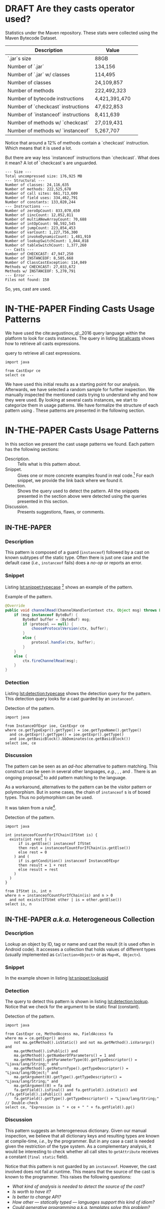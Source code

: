 
# face/faith? based casting
# Faith vs. evidence: How to know a cast won't fail?

* TODO TODOs                                                       :noexport:
:LOGBOOK:
- State "DONE"       from              [2018-03-02 Fri 15:20]
:END:
** TODO Would TAPL's Benjamin Pierce agree with this introduction?
*** Would he agree with every statement you make here?
*** Would he agree that you use the terminology 100% accurately?
*** If not, improve the writing
** TODO Sounds like a great argument/motivation for your work
*** But: will you really provide answers/help/support in this language design dilemma?
*** If yes, what exactly will you provide that helps here?
** TODO RQs come out from nowhere
*** Add bridge paragraph before
*** Motivate RQs from the points presented right before
** TODO The logical flow of the introduction needs work
There is not a good segue from the opening paragraph on static vs. dynamic languages to the second paragraph on casts.
The second paragraph tries to relate casting and subtyping,
but this has little to do with the static/dynamic discussion, and indeed the though it dropped in the third paragraph.
** DONE There is no "Java Specification"
CLOSED: [2018-03-02 Fri 15:24]
:LOGBOOK:
- State "DONE"       from "DRAFT"      [2018-03-02 Fri 15:24]
- State "DRAFT"      from "TODO"       [2018-03-02 Fri 15:24] \\
  There is indeed a "Java Specification" as pointed out in the link.
:END:
*** Be precise with your words (not just here)
** DONE Enumerate these kinds here
CLOSED: [2018-03-09 Fri 14:25]
:LOGBOOK:
- State "DONE"       from "DRAFT"      [2018-03-09 Fri 14:25]
- State "DRAFT"      from "TODO"       [2018-03-09 Fri 14:25] \\
  Enumerating conversions from the spec
:END:
*** So it becomes explicit what you ignore
** TODO Upcast comes out of nowhere, bad writing
*** Start by partitioning the cases:
*** There are downcast and upcast
*** They mean ~...~
*** Upcast are unnecessary, so we ignore them?
*** Downcast are interesting, so we study them here
** DONE The introduction to casts in Section 2 should talk about the different types of casts in Java
CLOSED: [2018-03-09 Fri 15:14]
:LOGBOOK:
- State "DONE"       from "DRAFT"      [2018-03-09 Fri 15:14]
- State "DRAFT"      from "TODO"       [2018-03-09 Fri 15:14] \\
  Added description in section Casts
:END:
Conversions between primitives (which we don't consider in this paper), downcasts, and upcasts (which are implicit).
Maybe this should be merged into Section 1.
** DONE Needs short but complete info about how you found these
CLOSED: [2018-03-02 Fri 18:37]
:LOGBOOK:
- State "DONE"       from "DRAFT"      [2018-03-02 Fri 18:37]
- State "DRAFT"      from "TODO"       [2018-03-02 Fri 18:37] \\
  Added section finding cast patterns
:END:
** TODO Add 'variations of this pattern'
*** or 'parameters of this pattern'
*** or 'subtypes of this pattern'
** DONE Cite that rule
CLOSED: [2018-03-02 Fri 16:14]
:LOGBOOK:
- State "DONE"       from "DRAFT"      [2018-03-02 Fri 16:14]
- State "DRAFT"      from "TODO"       [2018-03-02 Fri 16:13] \\
  Rule cited https://lgtm.com/rules/910065/
:END:
** TODO Explain this QL code in the text
*** I don't fully understand it
** TODO Add "usage context"
** TODO What is "the source of the cast"?
*** A type?
*** An object?
*** A program point?
*** ~...~?
** TODO Good start, but explain the query more fully
** TODO Why does it matter that the lookup method is non-static?
*** Why does it matter that the lookup key is a String?
*** Why does it matter that the return type is Object?
*** Why do you check both: The formal and actual argument types?
*** What if the argument wasn't a field access, but a literal?
*** Why double check here, too?
** DONE Why is this done?
CLOSED: [2018-03-03 Sat 20:59]
:LOGBOOK:
- State "DONE"       from "DRAFT"      [2018-03-03 Sat 20:59]
- State "DRAFT"      from "TODO"       [2018-03-03 Sat 20:58] \\
  Added explanation and definitions of examples.
:END:
*** Because ~onSuccess(..., ..., ...)~ is overloaded??
*** /i.e./, there are two ~onSuccess~ methods that differ in their argument type?
** DONE Nice, but please, double check that there is /NO/ proposal for introducing something like that
CLOSED: [2018-03-25 Sun 21:19]
:LOGBOOK:
- State "DONE"       from "TODO"       [2018-03-25 Sun 21:19]
:END:
*** And that Java 9 doesn't already have it
** DONE Isn't this query WAAAY too general??
CLOSED: [2018-03-06 Tue 17:35]
:LOGBOOK:
- State "DONE"       from "DRAFT"      [2018-03-06 Tue 17:35]
- State "DRAFT"      from "TODO"       [2018-03-06 Tue 17:35] \\
  Made the query more specific
:END:
*** It fits ANY cast inside an ~equals~ method.
*** This is NOT what the above text promises
*** No connection to an ~instanceof~
*** No comparison to target type
*** IMO, it should be more selective ~...~
** DONE Also WAY too general, fix
CLOSED: [2018-03-07 Wed 14:56]
:LOGBOOK:
- State "DONE"       from "TODO"       [2018-03-07 Wed 14:56]
:END:
** TODO I would begin Section 2 or 3 with some sort of taxonomy of patterns
Guarded vs. unguarded vs. semi-guarded,
the relationship between different patterns (equals is a specialization of typecase for instance).

** TODO The typecase pattern snippet should really have more than one case
** TODO If equals specializes typecase, can it be replaced by a visitor? How would that work?
** TODO Regarding equals
There was some work by Vaziri and Dolby around 2007 on Relation types which addressed the equals problem.
There's also a design pattern used in Scala for writing equals correctly.
There should also be some papers on the issues surrounding ~equals~ and ~hashCode~.

** DONE The names of the patterns should maybe be typeset differently
CLOSED: [2018-03-07 Wed 14:57]
:LOGBOOK:
- State "DONE"       from "DRAFT"      [2018-03-07 Wed 14:57]
- State "DRAFT"      from "TODO"       [2018-03-07 Wed 14:57] \\
  Added a LaTeX macro to do the typesetting.
:END:
*** In bold or italics
** DONE The sources of the snippets should be cited
CLOSED: [2018-03-07 Wed 14:58]
:LOGBOOK:
- State "DONE"       from "TODO"       [2018-03-07 Wed 14:58]
:END:
** TODO Look at all ways to implement ~equals~ method
*** w/ ~instanceof~
*** w/ ~getClass~
*** Describe relationships between patterns/subpatterns
** TODO Main argument of the paper
*** Static/dynamic as side argument for controlled experiments
*** Limits/deficiencies of static typing
*** Shedding light to static type systems, escape hatch
** TODO Downcast vs. Upcast
*** Relate both
*** Find the upcast and then the upcast
*** Evidence that the cast won't fail
** TODO Guarded cast but tests always returns ~false~
** TODO Lookup by ID pattern/Graphic design for Widgets (Android code)
*** XML (DSLs) generated by IDE, enforce an upcast, downcast mandatory
*** Comparison with ~C#~ to write desktop apps
*** Also check JDBC
*** Also javaparser library /e.g./ as ~asArrayAccessExpr~
*** https://github.com/javaparser/javaparser/blob/master/javaparser-core/src/main/java/com/github/javaparser/ast/expr/ArrayAccessExpr.java
** TODO Upcast to Downcast Connection
*** https://docs.google.com/document/d/1N0i4YnHYZESaiz11er7KFwVXMWfdMglZkl2KvmL8LHA/edit?ts=5a9d45b1
** DONE C# has Pattern Matching
CLOSED: [2018-03-21 Wed 17:03]
:LOGBOOK:
- State "DONE"       from "TODO"       [2018-03-21 Wed 17:03]
:END:
** TODO Maybe tight up the Casts section
** TODO Lookup if the cast expression changed since the corresponding ~instanceof~ guard
*** Guess it shouldn't happen
*** Potentially fail
*** Local variables are ok
*** Final path accesses are ok unless is there unsafe or in a constructor
*** In QL there is a DataFlow API
** TODO What is the corpus?
** TODO What is a pattern?
** DONE Java Proposals
CLOSED: [2018-03-21 Wed 15:47]
:LOGBOOK:
- State "DONE"       from "DRAFT"      [2018-03-21 Wed 15:47]
- State "DRAFT"      from "TODO"       [2018-03-15 Thu 10:16] \\
  Added Java proposals
:END:
*** Pattern Matching [fn::http://openjdk.java.net/jeps/305]
*** Data Classes for Java [fn::http://cr.openjdk.java.net/~briangoetz/amber/datum.html]
*** Augment Use-Site Variance with Declaration-Site Defaults [fn::http://openjdk.java.net/jeps/300]
** TODO Typecase should have more than one case
** DONE Approximate seal-ness
CLOSED: [2018-03-20 Tue 16:37]
:LOGBOOK:
- State "DONE"       from "TODO"       [2018-03-20 Tue 16:37]
:END:
** TODO Find good motivation
*** How much does cast are an actual problem?
*** Show that casts are an actual problem for developers
** DONE Simple introduction to QL in group meeting
CLOSED: [2018-03-26 Mon 16:40]
:LOGBOOK:
- State "DONE"       from "TODO"       [2018-03-26 Mon 16:40]
:END:
** DONE Pitch for Semmle people
CLOSED: [2018-03-26 Mon 18:34]
:LOGBOOK:
- State "DONE"       from "DRAFT"      [2018-03-26 Mon 18:34]
- State "DRAFT"      from "TODO"       [2018-03-26 Mon 18:34] \\
  Preparing draft mail
:END:
*** Nate talk to Max in ECOOP PC meeting
*** Mail draft the project to send to Max

In programming languages with subtyping, casts provide the means to bypass the type system.
Avoiding the type system, casts can pose potential threats, because it is like the developer saying to the compiler: "Trust me here, I know what I'm doing".
Therefore, it is important to understand how and why developers use casts and related operators.
We believe having this knowledge can be useful for --- current & future -- language designers (not only Java),
can be a reference for tool builders,
and can be a guide for developers for best (or better) practices.

We are currently working on a paper to study how cast-related operations are being used in Java.
For our study, we are doing an empirical study on Java projects.
We plan to implement it using QL & lgtm, since it is quite powerful and efficient.
However, there are some issues that limit us to perform a full study using your platform.
We were wondering if you would be interested to collaborate with us.
In particular, the issues that we found are:

- Aggregate by project.
The web-interface shows results segmented by project.
Our study requires to gather stats across all projects, e.g., count how many casts instances there are.
Would be possible to have such stats?

- Manipulate result sets.
We already wrote several queries to detect different usages of casts.
Different queries may return the same cast instance.
We would need to manipulate the result set of each query to check where there is a inclusion-relationship between them.

- Representative project-base.
For our preliminary analysis, we start following around 200 projects on GitHub (the most starred ones).
We believe we need a bigger and more representative project base to draw any valid conclusion.
There are around 50k open source projects already analyzed by your platform.
Would be possible to perform our study in your current project base?



Casting is an orthogonal feature of a language that allows a developer to bypass the type system.

Might impose a problem,
What are related problem?
Why do we care?


 
 

* DRAFT Are they casts operator used?
:LOGBOOK:
- State "DRAFT"      from "TODO"       [2018-01-19 Fri 13:48] \\
  Imported
:END:
<<sec:stats>>

Statistics under the Maven repository. 
These stats were collected using the Maven Bytecode Dataset. 
 
| Description                         | Value         | 
|-------------------------------------+---------------| 
| `.jar`s size                        | 88GB          | 
| Number of `.jar`                    | 134,156       | 
| Number of `.jar` w/ classes         | 114,495       | 
| Number of classes                   | 24,109,857    | 
| Number of methods                   | 222,492,323   | 
| Number of bytecode instructions     | 4,421,391,470 | 
| Number of `checkcast` instructions  | 47,622,853    | 
| Number of `instanceof` instructions | 8,411,639     | 
| Number of methods w/ `checkcast`    | 27,019,431    | 
| Number of methods w/ `instanceof`   | 5,267,707     | 
 
Notice that around a 12% of methods contain a `checkcast` instruction. 
Which means that it is used a lot. 
 
But there are way less `instanceof` instructions than `checkcast`. 
What does it mean? 
A lot of `checkcast`s are unguarded. 
 
#+BEGIN_EXAMPLE 
--- Size --- 
Total uncompressed size: 176,925 MB 
--- Structural --- 
Number of classes: 24,116,635 
Number of methods: 222,525,678 
Number of call sites: 661,713,609 
Number of field uses: 334,462,791 
Number of constants: 133,020,244 
--- Instructions --- 
Number of zeroOpCount: 833,070,650 
Number of iincCount: 12,052,811 
Number of multiANewArrayCount: 70,688 
Number of intOpCount: 98,592,545 
Number of jumpCount: 223,854,453 
Number of varCount: 1,227,756,300 
Number of invokeDynamicCount: 1,481,910 
Number of lookupSwitchCount: 1,044,018 
Number of tableSwitchCount: 1,377,260 
--- Casts --- 
Number of CHECKCAST: 47,947,250 
Number of INSTANCEOF: 8,505,668 
Number of ClassCastException: 114,049 
Methods w/ CHECKCAST: 27,033,672 
Methods w/ INSTANCEOF: 5,270,791 
--- Error --- 
Files not found: 150 
#+END_EXAMPLE 
 
So, yes, cast are used.

* IN-THE-PAPER Finding Casts Usage Patterns
:LOGBOOK:
- State "IN-THE-PAPER" from "TODO"       [2018-03-02 Fri 16:41]
- State "TODO"       from "DRAFT"      [2018-03-02 Fri 16:40]
- State "DRAFT"      from              [2018-01-19 Fri 13:46] \\
  Import
:END:
<<sec:methodology>>

We have used the \ql{} cite:avgustinov_ql:_2016 query language within the \lgtm [fn::https://lgtm.com] platform to look for casts instances.
The \ql{} query in listing [[lst:allcasts]] shows how to retrieve all casts expressions.

#+NAME: lst:allcasts
#+CAPTION: \ql{} query to retrieve all cast expressions.
#+ATTR_LATEX: :options style=ql
#+BEGIN_SRC ql
import java

from CastExpr ce
select ce
#+END_SRC

We have used this initial results as a starting point for our analysis.
Afterwards, we have selected a random sample for further inspection.
We manually inspected the mentioned casts trying to understand why and how they were used.
By looking at several casts instances, we start to categorize them in usage patterns.
We have formalize the structure of each pattern using \ql.
These patterns are presented in the following section.

** All Expressions                                                :noexport:
#+NAME: lst:all
#+CAPTION: Fetching /all/ expressions.
#+ATTR_LATEX: :options style=ql
#+BEGIN_SRC ql :results output code :wrap "SRC qlres"
import java

from Expr e
select e
#+END_SRC

To put it in perspective, we also count how many ~Expr~ are in the project.
Using project sample =neo4j/neo4j= [fn::https://lgtm.com/projects/g/neo4j/neo4j/].

The above query returns $24,348$ expression nodes.
But to count only how many cast expression, we have:

which returns $5,264$ results.
This a sign that casting is used quite often in this project.

** Patterns Table :noexport:

#+BEGIN: columnview :skip-empty-rows t :maxlevel 2 :hlines 1 :id local
#+CAPTION: Patterns Discovered using Manual Inspection
| Pattern                                 | Count | Relations              |             Casts | ~instanceof~ s | getClass |
|-----------------------------------------+-------+------------------------+-------------------+----------------+----------|
| Pattern Discovery Using \ql{}           |  5264 |                        |                   |                |          |
| Lookup by ID / Heterogeneous Collection |     3 | unguarded              |               135 |                |          |
| Family Polymorphism                     |       |                        | 56 (25 potential) |                |          |
| Typecase                                |    11 |                        |                65 |             55 |          |
| Factory Method                          |       | redundant              | 26 (24 redundant) |                |          |
| Equals                                  |   254 | typecase, guarded      |                18 |              6 |       12 |
| Search or filter by type                |   693 |                        |                11 |              9 |          |
| Composite container object              |       |                        |                16 |                |          |
| Testing                                 |   840 |                        |                 3 |             13 |          |
| Null                                    |    37 |                        |                11 |                |          |
| Query Result                            |       |                        |                11 |                |          |
| Payload                                 |       | typecase               |                10 |                |          |
| Lookup by type tag                      |    15 | typecase               |                 9 |                |          |
| Argument check                          |   207 | equals                 |                 3 |              6 |          |
| Reflection field or invoke              |    12 |                        |                 7 |              1 |          |
| Stash                                   |   193 |                        |                 8 |                |          |
| Object in collection                    |    65 |                        |                 8 |                |          |
| Covariant field of supertype            |       |                        |                 8 |                |          |
| Return Type Test/instanceof             |    20 |                        |                 3 |              5 |          |
| Type parameter                          |       |                        |                 7 |                |          |
| newInstance                             |    23 |                        |                 5 |              1 |          |
| Redundant cast                          |     0 |                        |                 6 |                |          |
| Add type parameters                     |     0 |                        |                 6 |                |          |
| Remove type parameter                   |   203 |                        |                 5 |                |          |
| readObject                              |     3 |                        |                 4 |                |          |
| Exception for rethrow                   |    40 | typecase               |                 2 |              2 |          |
| Covariant return                        |     8 | equals, family, clone  |                 3 |                |          |
| Result check                            |     - |                        |                 1 |              2 |          |
| Clone                                   |     2 |                        |                 2 |                |          |
| Throwable.getCause                      |     1 |                        |                 2 |                |          |
| Library method returning Object         |       |                        |                 2 |                |          |
| Method argument of type Object          |   132 | equals, Argument check |                 1 |                |          |
| URL.openConnection                      |     0 |                        |                 1 |                |          |
| Result of binary operation              |     - |                        |                 1 |                |          |
| Type parameter resolution               |    26 |                        |                 1 |                |          |
| Global flag                             |     - | typecase               |                 1 |                |          |
#+END:               

** Mails :noexport:

--- Mathias
One more thing: anything about Scala-specific cast patterns? 
You clearly need to add counts, examples, explanations, reasons, consequences (in terms of the above questions). 
Also, the patterns you have so far are (probably) straightforward to detect (instruction sits in method X, or operates on type Y). 
I'd say you'll need to look deeper (with some program analysis) to find more interesting patterns that consist of multiple instructions. 

--- Nate
I started by downloading github projects. 
I grabbed all Java projects with more than 10,000 stars. 
This was 35 projects. 
They range in size from 992 lines of code to 588,302. 
I don't think this approach is necessarily representative since most of these projects seem to be libraries or frameworks (hence many stars), but I had to start somewhere. 
 
I then searched for casts and instanceofs in the projects. 
I ignored primitive casts. 
I found 33788 casts, 14828 instanceof. 
Nb. we should also look at calls to getClass since these are sometimes used instead of instanceof (particularly often in equals()). 
 
I then started to go through the source by hand, inspecting each cast. 
For each cast (instanceof), I put a comment trying to classify the cast into some sort of pattern. 
Most are easily classifiable, others require inspecting other code to see the type hierarchy. 
I then looked at all the commented casts again and tried to lump them together into more general patterns. 
I only managed to inspect 12 of the smaller projects (including one with 0 casts, one with just 1, and one with just 2). 
The largest project I looked at had 149 casts. 
The remaining projects have from 115 to 11,617 casts (spring-framework). 
My approach clearly doesn't scale, but I wanted to see what I could do manually. 
All in all, I looked at 481 casts and 106 instanceofs. 
 
First thing to note in general. 
Most casts don't have an associated instanceof. 
This is because of, shall we say, a lack of defensive programming. 
I found this surprising. 
It seems a lot of code (particularly Android GUI code) is constructed on top of frameworks that return interface types (or even Object) a lot and cast to application-specific types without checking, because presumably, the programmer knows best. 
 
Here are the patterns I found, in order of usages. 
The family polymorphism pattern is the most dubious, since it requires looking at the class hierarchy in more detail than I did). 
I think some of these patterns could be restated, cleaned up, merged, split, etc. 
 
--- 
 
Now, what to make of this? 
First, I'm not claiming these are all the patterns or that these patterns are the right patterns. 
But, I think we should ask ourselves if doing a static analysis (either on bytecode or source) will find most of these patterns, and if so what kind of analysis is needed. 
Bytecode analysis won't find, say, the redundant cast pattern or some of the patterns involving generics, because these compile into a no-op. 
I think some of these patterns require application-specific knowledge that any static analysis would have difficulty finding. 
 
Most of the patterns are very local: 
you just have to look at the line of code containing the cast or a few lines before it to identify the pattern. 
The main thing is to know where the value being cast is coming from. 
Most of the time, you don't even have to look at the class hierarchy, but for some patterns (e.g., family polymorphism), you do have to know what is the static type of the object being cast and what is its relationship to the cast type? 
For some of the patterns (e.g., stash), it might be useful to find matching calls: 
for instance, one method calls setTag and another calls getTag, casting to the type of the object that set stored by setTag. 
 
Several projects use application-specific type tags rather instanceof. 
Sometimes, type tests are buried in other methods (e.g., the code calls a method that does an instanceof and returns boolean (see the type test pattern), then uses the boolean result to check that a cast will succeed. 
 
I don't have a good sense yet for how many of these patterns are the result of language deficiencies. 
Certainly typecase can be replaced with a visitor pattern (or pattern matching in a better language). 
The family polymorphism pattern requires either type parameters or (better) abstract types. 
Scala was designed to address this. 
lookup by ID requires some sort of typed heterogeneous collections (like an HList), which is difficult even in Scala or Haskell. 
 
--- 
 
Since manual inspection is very slow, I think we need a way to speed up the inspection process. 
I looked at only about 150 casts per hour. 
For the projects I downloaded, at this rate, it would take about 320 hours to look at them all, i.e., 40 hours a week for 8 weeks. 
Clearly we need to be faster, either by sampling or by scaling up the inspection process (crowd sourcing?). 
 
We should be more careful about the choice of projects to inspect. 
Popularity (github stars) isn't exactly representative. 
It was just easy to do the search. 
 
Here are some more questions I had while looking at this: 
- Are casts local? In a given project, are casts limited to just a few classes or are they widespread? 
- How many casts are dominated by an instanceof in the same method (or in another method)? 
- How many typecase are "real" in that there's actually more than one alternative? 
- How often does it happen that an unguarded cast cannot possibly fail in any execution (for instance when there's really only one class implementing an interface and therefore a cast (to the class) must succeed because there are no objects of any other class).
  I'm not sure if this is the right why to ask the question.

** Bytecode stats from SQL DB :noexport:
*** Target Class for `checkcast` 
 
The `checkcast` instruction takes one argument, the class to be casted to. 
The following table shows which are the most used classes that are being casted to. 
Same as target class for `checkcast`. 
Notice the rank of `java.lang.Number`, and how it is not present in `checkcast`. 

*** Sources Values for `checkcast` 
 
The `checkcast` instruction, besides the formal argument, 
takes the object reference on the top of the stack to be casted. 
 
The following table describes which are the most used source 
values for `checkcast`. 
 
The methodology to retrieve this value is to look at the instruction 
previous to `checkcast`. 
This might not be 100% accurate, but it provides a very good approximation. 
 
*The argument for `invokeinterface` is incomplete* 
 
 
Notice the use of `aconst_null` as a source value for `checkcast`. 
Why would you cast on `null`? 
 
*** Source Values for `instanceof` 
 
Same as Source Values for `checkcast`.
 
*** Methodology
**** First approach: Java/ASM 
 
To be able to do this kind of analysis, 
we have dumped every bytecode in every `.jar` file in a SQLite database. 
The size of the database currently is *157GB*. 
 
The first approach was to use **ASM** for Java. 
This approach did not work properly. 
It seems that there is a memory leak either with the SQLite API 
for Java or in **ASM**, because after have analyzed around 7,000 `.jar` files, 
it throws a `OutOfMemoryError`. 
 
**** Second Approach: C++/JNIF 
 
We finally have used the bytecode rewrite library **JNIF** 
to extract every bytecode into a database. 
 
The database is built in another repo, *mavends*. 
 
[MavenDS](https://bitbucket.org/acuarica/mavends) 
 
[JNIF](https://bitbucket.org/acuarica/jnif) 
 
**** Queries 
 
To retrieve the stats showed above, 
we have used SQL queries against the bytecode database. 
Each individual query is aimed to answer a precise question. 
The following list presents all the SQL queries used to retrieve the stats, 
and its respective answer (after the `;`). 
 
- [How many checkcast instructions?](sql/checkcast-count.out) 
- [`checkcast` most used arguments](sql/checkcast-most-used-args.out) 
- [`checkcast` most used targets](sql/checkcast-most-used-target.out) 
- [How many classes?](sql/class-count.out) 
- [How many bytecode instructions?](sql/code-count.out) 
- [How many `equals` methods?](sql/equals-method-count.out) 
- [How many `equals` methods with `checkcast`?](sql/equals-method-w-checkcast-count.out) 
- [How many `equals` methods with `instanceof`?](sql/equals-method-w-instanceof-count.out) 
- [How many `instanceof` instructions?](sql/instanceof-count.out) 
- [`instanceof` most used arguments](sql/instanceof-most-used-args.out) 
- [`instanceof` most used targets](sql/instanceof-most-used-target.out) 
- [How many `.jar` files?](sql/jar-count.out) 
- [How many `.jar` files with classes?](sql/jar-w-classes-count.out) 
- [How many methods?](sql/method-count.out) 
- [How many methods with `checkcast` instruction?](sql/method-w-checkcast-count.out) 
- [How many methods with `instanceof` instruction?](sql/method-w-instanceof-count.out) 
- [How many methods with signature?](sql/methods-w-signature.out) 
 
** Complex Analysis :noexport:
 
Now the following problem comes: How to extract code patterns? 
The database itself is not enough, and it faces scalability problems.
 
**The idea would be to use method slicing, both backward and forward. 
In this way we can see how the casting are being used.**
 
After the slicing, we could implement some sort of method equivalence to detect 
different patterns.
 
** Preliminary Considerations for Bytecode :noexport:
 
For the bytecode analysis, we need to take into consideration certain code is being compiled.
This is why we need to take the following preliminary considerations.
 
*** Simple cast 
 
#+BEGIN_SRC java 
Object o = "Ciao"; 
return (String)o; 
#+END_SRC 
 
#+BEGIN_EXAMPLE 
0: ldc           #2                  // String Ciao 
2: astore_0 
3: aload_0 
4: checkcast     #3                  // class java/lang/String 
7: areturn 
#+END_EXAMPLE 
 
*** Generics vs. Non-generics 
 
The following two Java snippets get compiled to the same bytecode instructions as showed below. 
Notice that the two snippets only differ in the use of Generics. 
 
#+BEGIN_SRC java 
ArrayList l = new ArrayList(); 
l.add("Ciao"); 
return (String)l.get(0); 
#+END_SRC 
 
#+BEGIN_SRC java 
ArrayList<String> l = new ArrayList<String>(); 
l.add("Ciao"); 
return l.get(0); 
#+END_SRC 
 
#+BEGIN_EXAMPLE 
 0: new           #2        // class java/util/ArrayList 
 3: dup 
 4: invokespecial #3        // Method java/util/ArrayList."<init>":()V 
 7: astore_0 
 8: aload_0 
 9: ldc           #4        // String Ciao 
11: invokevirtual #5        // Method java/util/ArrayList.add:(Ljava/lang/Object;)Z 
14: pop 
15: aload_0 
16: iconst_0 
17: invokevirtual #6        // Method java/util/ArrayList.get:(I)Ljava/lang/Object; 
20: checkcast     #7        // class java/lang/String 
23: areturn 
#+END_EXAMPLE 
 
*** Upcast 
 
The following snippet shows how even in the presence of a cast in the source code, 
no actual `checkcast` is emitted. 
 
#+BEGIN_SRC java 
return (Object)"Foo"; 
#+END_SRC 
 
#+BEGIN_EXAMPLE 
0: ldc           #2                  // String Ciao 
2: areturn 
#+END_EXAMPLE 
 
*** Conditional Operator 
 
Using the conditional operator produces the following bytecode. 
Note the double use of `checkcast`. 
This is possible given that the `checkcast` instruction is idempotent. 
 
#+BEGIN_SRC java 
Object s = "Ciao"; 
Object t = "Hola"; 
return (String)(arg ? s : t); 
#+END_SRC 
 
#+BEGIN_EXAMPLE 
 0: ldc           #2                  // String Ciao 
 2: astore_1 
 3: ldc           #3                  // String Hola 
 5: astore_2 
 6: iload_0 
 7: ifeq          14 
10: aload_1 
11: goto          15 
14: aload_2 
15: checkcast     #4                  // class java/lang/String 
18: checkcast     #4                  // class java/lang/String 
21: areturn 
#+END_EXAMPLE 

** Old Stuff Bytecode SQL DB :noexport:

We have analyzed 88GB of \ext{jar} files under the Maven Central Repository. 
We have used the last version of each artifact in the Maven Repository. 
This a representative of the artifact itself. 
 
The *Bytecode* column refer to either an cast related instruction or exception. 
These are the cast related bytecodes: 
 
*checkcast* as specified by: 
[fn::https://docs.oracle.com/javase/specs/jvms/se7/html/jvms-6.html\#jvms-6.5.checkcast] 
 
*instanceof* as specified by: 
[fn::https://docs.oracle.com/javase/specs/jvms/se7/html/jvms-6.html\#jvms-6.5.instanceof] 
 
*ClassCastException* as specified by: 
[fn::https://docs.oracle.com/javase/7/docs/api/java/lang/ClassCastException.html] 
 
The following two columns indicates how many bytecode where found in: 
- *local* 
My local machine. 
This machine contains a *partial* download of a current snapshot of Maven Central. 
Re-download all the artifacts is in progress. 
- *fermat* 
fermat.inf.usi.ch machine. 
This machine contains an old snapshot of Maven Central (2015)  
 
We carry out our analysis at the bytecode level on the Maven Repository. 
Since we are not interested in the artifacts evolution, 
for our analysis we used the last version of each artifact. 
In total we have analysed *88GB* of compressed `.jar` files. 

* IN-THE-PAPER Casts Usage Patterns
:PROPERTIES:
:header-args: :pretty
:COLUMNS: %ITEM(Pattern) %count(Count) %relations(Relations) %inspection-cast(Casts) %inspection-instanceof(~instanceof~ s) %inspection-getclass(getClass)
:END:
:LOGBOOK:
- State "IN-THE-PAPER" from "DRAFT"      [2018-03-02 Fri 11:32]
- State "DRAFT"      from "TODO"       [2018-01-19 Fri 13:48] \\
  Include format for patterns.
:END:
<<sec:patterns>>

In this section we present the cast usage patterns we found.
Each pattern has the following sections:

- Description. :: Tells what is this pattern about.
- Snippet. :: Gives one or more concrete examples found in real code.[fn::Please notice that the snippets presented here were slightly modified for formatting purposes.] For each snippet, we provide the link back where we found it.
- Detection. :: Shows the \ql{} query used to detect the pattern. All the snippets presented in the section above were detected using the queries presented in this section.
- Discussion. :: Presents suggestions, flaws, or comments.

#  - Rationale :: Why this pattern needs to use a cast.

** IN-THE-PAPER \pname{Typecase}
:PROPERTIES:
:inspection-cast: 65
:inspection-instanceof: 55
:count:    11
:END:
:LOGBOOK:
- State "IN-THE-PAPER" from "DRAFT"      [2018-01-20 Sat 13:33]
- State "DRAFT"      from "TODO"       [2018-01-20 Sat 13:33] \\
  To discuss
:END:

*** Description
:PROPERTIES:
:UNNUMBERED: t
:END:

This pattern is composed of a guard (~instanceof~) followed by a cast on known subtypes of the static type.
Often there is just one case and the default case (/i.e./, ~instanceof~ fails) does a /no-op/ or reports an error.

# 11 of the casts here are checked against application-specific type tags rather than instanceof.
# The one case typecase is possibly the same as family polymorphism. 

*** Snippet
:PROPERTIES:
:UNNUMBERED: t
:END:

Listing [[lst:snippet:typecase]] [fn::https://lgtm.com/projects/g/neo4j/neo4j/snapshot/70dade422c3a6f502e03b636432ee10c12308dd6/files/community/bolt/src/main/java/org/neo4j/bolt/transport/SocketTransportHandler.java?sort=name&dir=ASC&mode=heatmap&showExcluded=false#L59]
shows an example of the \pname{Typecase} pattern.

#+NAME: lst:snippet:typecase 
#+CAPTION: Example of the \pname{Typecase} pattern.
#+ATTR_LATEX: :options style=java
#+BEGIN_SRC java
@Override
public void channelRead(ChannelHandlerContext ctx, Object msg) throws Exception {
    if (msg instanceof ByteBuf) {
        ByteBuf buffer = (ByteBuf) msg;
        if (protocol == null) {
            chooseProtocolVersion(ctx, buffer);
        }
        else {
            protocol.handle(ctx, buffer);
        }
    }
    else {
        ctx.fireChannelRead(msg);
    }
}
#+END_SRC

*** Detection
:PROPERTIES:
:UNNUMBERED: t
:END:

Listing [[lst:detection:typecase]] shows the detection query for the \pname{Typecase} pattern.
This detection query looks for a cast guarded by an ~instanceof~.

#+NAME: lst:detection:typecase 
#+CAPTION: Detection of the \pname{Typecase} pattern.
#+ATTR_LATEX: :options style=ql
#+BEGIN_SRC ql
import java

from InstanceOfExpr ioe, CastExpr ce
where ce.getTypeExpr().getType() = ioe.getTypeName().getType()
  and ce.getExpr().getType() = ioe.getExpr().getType()
  and ioe.getBasicBlock().bbDominates(ce.getBasicBlock())
select ioe, ce
#+END_SRC

*** Discussion
:PROPERTIES:
:UNNUMBERED: t
:END:

The \pname{Typecase} pattern can be seen as an /ad-hoc/ alternative to pattern matching.
This construct can be seen in several other languages, /e.g./, \haskell{}, \scala{}, and \cs{}.
There is an ongoing proposal[fn::http://openjdk.java.net/jeps/305] to add pattern matching to the \java{} language.

As a workaround, alternatives to the \pname{Typecase} pattern can be the visitor pattern or polymorphism.
But in some cases, the chain of ~instanceof~ s is of boxed types.
Thus no polymorphism can be used.

It was taken from a \lgtm{} rule[fn::https://lgtm.com/rules/910065/].

#+NAME: lst:detection:typecase2
#+CAPTION: Detection of the \pname{Typecase} pattern.
#+ATTR_LATEX: :options style=ql
#+BEGIN_SRC ql
import java

int instanceofCountForIfChain(IfStmt is) {
  exists(int rest | (
      if is.getElse() instanceof IfStmt
      then rest = instanceofCountForIfChain(is.getElse())
      else rest = 0
    ) and (
      if is.getCondition() instanceof InstanceOfExpr
      then result = 1 + rest
      else result = rest
    )
  )
}

from IfStmt is, int n
where n = instanceofCountForIfChain(is) and n > 0
  and not exists(IfStmt other | is = other.getElse())
select is, n
#+END_SRC

*** CANCELED Snippet not for this pattern                        :noexport:
CLOSED: [2018-03-06 Tue 14:09]
:LOGBOOK:
- State "CANCELED"   from "DRAFT"      [2018-03-06 Tue 14:09]
- State "DRAFT"      from "CANCELED"   [2018-03-06 Tue 14:07] \\
  removed
:END:

Same method invocation in two different static types.

#+ATTR_LATEX: :options style=java
#+BEGIN_SRC java 
public void add(String key, String value) { 
    if (key != null && value != null) { 
        Object params = urlParamsWithObjects.get(key); 
        if (params == null) { 
            // Backward compatible, which will result in "k=v1&k=v2&k=v3" 
            params = new HashSet<String>(); 
            this.put(key, params); 
        } 
        if (params instanceof List) { 
            ((List<Object>) params).add(value); 
        } else if (params instanceof Set) { 
            ((Set<Object>) params).add(value); 
        } 
    } 
} 
#+END_SRC 

** IN-THE-PAPER \pname{Lookup by ID} /a.k.a./ Heterogeneous Collection
:PROPERTIES:
:inspection-cast: 135
:count:    3
:relations: unguarded
:END:
:LOGBOOK:
- State "IN-THE-PAPER" from "DRAFT"      [2018-02-28 Wed 14:46]
- State "DRAFT"      from "IN-THE-PAPER" [2018-02-27 Tue 16:10] \\
  Note that Easily confused with object in collection so need to revisit usages of both.
- State "IN-THE-PAPER" from              [2018-01-20 Sat 13:31]
:END:

*** Description
:PROPERTIES:
:UNNUMBERED: t
:END:

Lookup an object by ID, tag or name and cast the result (it is used often in Android code).
It accesses a collection that holds values of different types
(usually implemented as ~Collection<Object>~ or as ~Map<K, Object>~).

*** Snippet
:PROPERTIES:
:UNNUMBERED: t
:END:

In the example shown in listing [[lst:snippet:lookupid]]
[fn::https://lgtm.com/projects/g/loopj/android-async-http/snapshot/dist-1879340034-1518514025554/files/library/src/main/java/com/loopj/android/http/AsyncHttpClient.java?sort=name&dir=ASC&mode=heatmap&excluded=false#L258],
the ~getAttribute~ method returns ~Object~.
The variable ~context~ is of type ~BasicHttpContext~,
which is implemented with ~HashMap~.

#+NAME: lst:snippet:lookupid 
#+CAPTION: Example of the \pname{Lookup by ID} pattern.
#+ATTR_LATEX: :options style=java
#+BEGIN_SRC java
~AuthState~ `authState` =
    (~AuthState~)`context`.|getAttribute|(~ClientContext~.^TARGET_AUTH_STATE^); 
#+END_SRC

*** Detection
:PROPERTIES:
:UNNUMBERED: t
:END:

The \ql{} query to detect this pattern is shown in listing [[lst:detection:lookup]].
Notice that we check for the argument to be static final (constant).

#+NAME: lst:detection:lookup
#+CAPTION: Detection of the \pname{Lookup by id} pattern.
#+ATTR_LATEX: :options style=ql
#+BEGIN_SRC ql
import java

from CastExpr ce, MethodAccess ma, FieldAccess fa
where ma = ce.getExpr() and
    not ma.getMethod().isStatic() and not ma.getMethod().isVarargs() and
    ma.getMethod().isPublic() and 
    ma.getMethod().getNumberOfParameters() = 1 and
    ma.getMethod().getParameterType(0).getTypeDescriptor() = "Ljava/lang/String;" and
    ma.getMethod().getReturnType().getTypeDescriptor() = "Ljava/lang/Object;" and
    ma.getArgument(0).getType().getTypeDescriptor() = "Ljava/lang/String;" and
    ma.getArgument(0) = fa and
    fa.getField().isFinal() and fa.getField().isStatic() and //fa.getField().isPublic() and
    fa.getField().getType().getTypeDescriptor() = "Ljava/lang/String;" // Double-check
select ce, "Expression is " + ce + " " + fa.getField().pp()
#+END_SRC

*** Discussion
:PROPERTIES:
:UNNUMBERED: t
:END:

This pattern suggests an heterogeneous dictionary.
Given our manual inspection,
we believe that all dictionary keys and resulting types are known at compile-time, /i.e./, by the programmer.
But in any case a cast is needed given the restriction of the type system.
As a complementary analysis,
it would be interesting to check whether all call sites to ~getAttribute~ receives a constant (~final static~ field).

Notice that this pattern is not guarded by an ~instanceof~.
However, the cast involved does not fail at runtime.
This means that the source of the cast is known to the programmer.
This raises the following questions:
- /What kind of analysis is needed to detect the source of the cast?/
- /Is worth to have it?/
- /Is better to change API?/
- /How other --- statically typed --- languages support this kind of idiom?/
- /Could generative programming a.k.a. templates solve this problem?/

** IN-THE-PAPER \pname{Null}
:PROPERTIES:
:inspection-cast: 11
:count:    37
:END:
:LOGBOOK:
- State "IN-THE-PAPER" from              [2018-01-20 Sat 14:45]
:END:

*** Description
:PROPERTIES:
:UNNUMBERED: t
:END:

A cast to ~null~ is used to resolve method overloading ambiguity.
Whenever a ~null~ value needs to be an argument of an overloaded method
[fn::Using ad-hoc polymorphism cite:strachey_fundamental_2000]
and two or more of its implementations differ /only/ in their argument type,
a cast is needed to select the appropriate implementation.
This is because the type of ~null~ has the special type /null/
[fn::https://docs.oracle.com/javase/specs/jls/se8/html/jls-4.html#jls-4.1]
which can be treated as any reference type.
In this case, the compiler cannot determine which method implementation to select.

*** Snippet
:PROPERTIES:
:UNNUMBERED: t
:END:

Listing [[lst:snippet:null]]
[fn::https://lgtm.com/projects/g/loopj/android-async-http/snapshot/dist-1879340034-1518514025554/files/library/src/main/java/com/loopj/android/http/JsonHttpResponseHandler.java?sort=name&dir=ASC&mode=heatmap&excluded=false#L150]
shows an example of \pname{Null} pattern.

#+NAME: lst:snippet:null
#+CAPTION: Example of \pname{Null} pattern.
#+ATTR_LATEX: :options style=java
#+BEGIN_SRC java 
|onSuccess|(`statusCode`, `headers`, (~String~) null); 
#+END_SRC

In this example, there are three versions of the ~onSuccess~ method, as shown in listing [[lst:snippet:null:defs]].
The cast ~(String) null~ is used to select the appropriate version (line 7), based on the third parameter.

#+NAME: lst:snippet:null:defs
#+CAPTION: Overloaded methods that differ only in their argument type (the third one).
#+ATTR_LATEX: :options style=java
#+BEGIN_SRC java
public void onSuccess(
      int statusCode, Header[] headers, JSONObject response) {...}

public void onSuccess(
      int statusCode, Header[] headers, JSONArray response) {...}

public void onSuccess(
      int statusCode, Header[] headers, String responseString) {...}
#+END_SRC

*** Detection
:PROPERTIES:
:UNNUMBERED: t
:END:

Listing [[lst:detection:null]] shows how to detect this pattern.
This pattern shows up when a cast is directly applied to the ~null~ constant.

#+NAME: lst:detection:null
#+CAPTION: Detection of the \pname{Null} pattern.
#+ATTR_LATEX: :options style=ql
#+BEGIN_SRC ql
import java

from CastExpr ce, NullLiteral nl
where ce.getExpr() = nl
select ce
#+END_SRC

*** Discussion
:PROPERTIES:
:UNNUMBERED: t
:END:

Casting the ~null~ constant seems rather artificial.
This pattern shows either a lack of expressiveness in \java{} or a bad API design.

Several other languages support default parameters, /e.g./, \scala{}, \cs{} and \cpp{}.
Adding default parameters might be a partial solution.

** IN-THE-PAPER \pname{Equals}
:PROPERTIES:
:inspection-cast: 18
:inspection-instanceof: 6
:inspection-getclass: 12
:relations: typecase, guarded
:count:    254
:END:
:LOGBOOK:
- State "IN-THE-PAPER" from "TODO"       [2018-01-20 Sat 14:41]
:END:

*** Description
:PROPERTIES:
:UNNUMBERED: t
:END:

A cast expression is guarded by either an ~instanceof~ test or a ~getClass~ comparison (to the same target type as the cast);
in an ~equals~ [fn:: [[https://docs.oracle.com/javase/8/docs/api/java/lang/Object.html#equals-java.lang.Object-]] ]
method implementation.
This is done to check if the argument has same type as the receiver (~this~ argument).

Notice that a cast in an ~equals~ method is needed because it receives an ~Object~ as a parameter.

*** Snippet
:PROPERTIES:
:UNNUMBERED: t
:END:

Listing [[lst:snippet:equals:instanceof]] [fn::https://lgtm.com/projects/g/neo4j/neo4j/snapshot/dist-15760049-1519892555006/files/community/kernel/src/main/java/org/neo4j/kernel/impl/api/CountsRecordState.java?sort=name&dir=ASC&mode=heatmap&excluded=false#L182]
shows an example of the \pname{Equals} pattern.
In this case, ~instanceof~ is used to guard for the same type as the receiver.

#+NAME: lst:snippet:equals:instanceof
#+CAPTION: Example of the \pname{Equals} pattern using ~instanceof~ as a guard.
#+ATTR_LATEX: :options style=java
#+BEGIN_SRC java
@Override
public boolean equals(Object obj) {
    if ( this == obj ) {
        return true;
    }
    if ( (obj instanceof Difference) ) {
        Difference that = (Difference) obj;
        return actualFirst == that.actualFirst
                && expectedFirst == that.expectedFirst
                && actualSecond == that.actualSecond 
                && expectedSecond == that.expectedSecond
                && key.equals( that.key );
    }
    return false;
}
#+END_SRC

Alternatively, listing [[lst:snippet:equals:getclass]] [fn::https://lgtm.com/projects/g/neo4j/neo4j/snapshot/dist-15760049-1519892555006/files/community/bolt/src/main/java/org/neo4j/bolt/v1/messaging/infrastructure/ValuePath.java?sort=name&dir=ASC&mode=heatmap&excluded=false#L278]
shows another example of the \pname{Equals} pattern.
But in this case, a ~getClass~ comparison is used to guard for the same type as the receiver.

#+NAME: lst:snippet:equals:getclass
#+CAPTION: Example of the \pname{Equals} pattern guarded by a ~getClass~ comparison.
#+ATTR_LATEX: :options style=java
#+BEGIN_SRC java
@Override
public boolean equals( Object o ) {
    if ( this == o ) return true;
    if ( o == null || getClass() != o.getClass() ) return false;

    ValuePath that = (ValuePath) o;
    return nodes.equals(that.nodes) && relationships.equals(that.relationships);
}

#+END_SRC

*** Detection
:PROPERTIES:
:UNNUMBERED: t
:END:

Listing [[lst:detection:equals]] shows how the \pname{Equals} pattern is detected.
The detection query looks for a cast expression inside an ~equals~ method implementation.
Moreover, the cast needs to be guarded by either an ~instanceof~ test or a ~getClass~ comparison.

#+NAME: lst:detection:equals
#+CAPTION: Detection of \pname{Equals} pattern.
#+ATTR_LATEX: :options style=ql
#+BEGIN_SRC ql
import java

predicate isGetClassAccess(MethodAccess ma) {
  ma.getMethod().getName() = "getClass" and 
  ma.getMethod().getNumberOfParameters() = 0 and 
  exists (TypeClass tc | ma.getMethod().getReturnType() = tc)
}

predicate isGuardedByGetClass(CastExpr ce, EqualsMethod eqm) {
  exists (EqualityTest eqe, MethodAccess tma, MethodAccess oma |
    isGetClassAccess(tma) and isGetClassAccess(oma) and
    not tma.hasQualifier() and
    oma.getQualifier() = eqm.getParameter().getAnAccess() and
    eqe.hasOperands(tma, oma) and
    eqe.getEnclosingCallable() = eqm and
    eqe.getBasicBlock().bbDominates(ce.getBasicBlock())
  )
}

predicate isGuardedByInstanceOf(CastExpr ce, EqualsMethod eqm) {
  exists (InstanceOfExpr ioe | 
    ioe.getEnclosingCallable() = eqm and
    ioe.getExpr() = eqm.getParameter().getAnAccess() and
    ioe.getTypeName().getType() = eqm.getDeclaringType()
    and ioe.getBasicBlock().bbDominates(ce.getBasicBlock())
  )
}

from CastExpr ce, EqualsMethod eqm
where ce.getEnclosingCallable() = eqm 
  and ce.getExpr() = eqm.getParameter().getAnAccess()
  and ce.getTypeExpr().getType() = eqm.getDeclaringType() 
  and ( isGuardedByGetClass(ce, eqm) or isGuardedByInstanceOf(ce, eqm) )
select ce, eqm
#+END_SRC

*** Discussion
:PROPERTIES:
:UNNUMBERED: t
:END:

The pattern for an ~equals~ method implementation is well-known.
We have started looking at all ~equals~ methods with the following \ql{} query:

#+CAPTION: Fetching all ~equals~ method implementations.
#+ATTR_LATEX: :options style=ql
#+BEGIN_SRC ql
import java

from EqualsMethod eqm
select eqm
#+END_SRC

We found out that, with respect to cast, most ~equals~ methods are implemented with the same structure.
Maybe avoid boilerplate code by providing code generation, like in \haskell{} (with ~deriving~).

citet:vaziri_declarative_2007 proposes a declarative approach to avoid boilerplate code when implementing both the ~equals~ and ~hashCode~ methods.
They manually analyzed several applications, and found many issues while implementing ~equals()~ and ~hashCode()~ methods.
It would be interesting to check whether these issues happen in real application code.

There is an exploratory document[fn::http://cr.openjdk.java.net/~briangoetz/amber/datum.html] by Brian Goetz --- \java{} Language Architect --- 
addressing these issues from a more general perspective.
It is definitely a starting point towards improving the \java{} language.

*** CANCELED Detection Related                                   :noexport:
CLOSED: [2018-03-06 Tue 14:10]

#+BEGIN_SRC ql
import java

from CastExpr ce, EqualsMethod eqm
where ce.getEnclosingCallable() = eqm
select eqm
#+END_SRC

Related to equals
This is a rule.

#+BEGIN_SRC ql
import java

from RefType t, Method equals
where t.fromSource() and
      equals = t.getAMethod() and
      equals.hasName("equals") and 
      equals.getNumberOfParameters() = 1 and 
      not t.getAMethod() instanceof EqualsMethod
select equals, "To override the equals method, the parameter "
               + "must be of type java.lang.Object."
#+END_SRC
 
** IN-THE-PAPER \pname{Clone}
:PROPERTIES:
:inspection-cast: 2
:count:    2
:END:
:LOGBOOK:
- State "IN-THE-PAPER" from              [2018-01-20 Sat 14:48]
:END:
 
*** Description
:PROPERTIES:
:UNNUMBERED: t
:END:

Cast the result of the ~clone~[fn::[[https://docs.oracle.com/javase/8/docs/api/java/lang/Object.html#clone--]]]
method defined in a super class within a ~clone~ method implementation.
 
*** Snippet
:PROPERTIES:
:UNNUMBERED: t
:END:

Listing [[lst:snippet:clone]] shows an example of the \pname{Clone} pattern.

#+NAME: lst:snippet:clone
#+CAPTION: Example of the \pname{Clone} pattern.
#+ATTR_LATEX: :options style=java
#+BEGIN_SRC java
@Override
public Extractor<T> clone() {
    try {
        return (Extractor<T>) super.clone();
    }
    catch (CloneNotSupportedException e) {
        throw new AssertionError(Extractor.class.getName() + " implements " +
                Cloneable.class.getSimpleName() +
                ", at least this implementation assumes that. " +
                "This doesn't seem to be the case anymore", e );
    }
}
#+END_SRC

*** Detection
:PROPERTIES:
:UNNUMBERED: t
:END:

The detection for this pattern looks for a cast within an implementation of a ~clone~ method.
This is shown in listing [[lst:detection:clone]].

#+NAME: lst:detection:clone
#+CAPTION: Detection of the \pname{Clone} pattern.
#+ATTR_LATEX: :options style=ql
#+BEGIN_SRC ql
import java

from CastExpr ce, CloneMethod cm, SuperMethodAccess sma, CloneMethod cma
where ce.getEnclosingCallable() = cm
  and ce.getExpr() = sma
  and sma.getMethod() = cma
select cm
#+END_SRC

*** Discussion
:PROPERTIES:
:UNNUMBERED: t
:END:

We have used the same approach as for the \pname{Equals} pattern.
We started looking for all ~clone~ method implementations using the following \ql{} query:

#+CAPTION: Fetching all ~clone~ methods implementations.
#+ATTR_LATEX: :options style=ql
#+BEGIN_SRC ql
import java

from CloneMethod cm
select cm
#+END_SRC

A common ~clone~ implementation, however, looks like the following,[fn::https://lgtm.com/projects/g/neo4j/neo4j/snapshot/70dade422c3a6f502e03b636432ee10c12308dd6/files/community/kernel/src/main/java/org/neo4j/kernel/impl/api/index/IndexMap.java?sort=name&dir=ASC&mode=heatmap&excluded=false#L91]
which it does not include any cast operator.

#+BEGIN_SRC java
@Override
public IndexMap clone() {
    return new IndexMap(cloneMap(indexesById), cloneMap(indexesByDescriptor));
}
#+END_SRC

This pattern suffers the same issues as the \pname{Equals} pattern.
 
** IN-THE-PAPER \pname{newInstance}
:PROPERTIES:
:inspection-cast: 5
:inspection-instanceof: 1
:count:    23
:END:
:LOGBOOK:
- State "IN-THE-PAPER" from "TODO"       [2018-03-26 Mon 15:16]
- State "IN-THE-PAPER" from              [2018-01-20 Sat 19:02]
:END:

*** Description
:PROPERTIES:
:UNNUMBERED: t
:END:

The ~newInstance~ method family declared in the ~Class~[fn::[[https://docs.oracle.com/javase/8/docs/api/java/lang/Class.html#newInstance--]]],
~Array~[fn::[[https://docs.oracle.com/javase/8/docs/api/java/lang/reflect/Array.html#newInstance-java.lang.Class-int-]]]$^{,}$
[fn::[[https://docs.oracle.com/javase/8/docs/api/java/lang/reflect/Array.html#newInstance-java.lang.Class-int...-]]] and 
~Constructor~[fn::[[https://docs.oracle.com/javase/8/docs/api/java/lang/reflect/Constructor.html#newInstance-java.lang.Object...-]]]
classes creates an object or array by means of reflection.

This pattern consists of casting the result of these methods to the appropriate target type.
 
*** Snippet
:PROPERTIES:
:UNNUMBERED: t
:END:

The following example shows a cast from the ~Class.newInstance()~ method[fn::https://lgtm.com/projects/g/apache/hadoop/snapshot/6bedbef6c5f2d937a6cbc268300ce2a39609d06c/files/hadoop-hdfs-project/hadoop-hdfs/src/main/java/org/apache/hadoop/hdfs/server/namenode/FSNamesystem.java?sort=name&dir=ASC&mode=heatmap&showExcluded=false#L1039].

#+NAME: lst:snippet:newinstance-class
#+CAPTION: Example of the \pname{newInstance} pattern using the ~Class~ class.
#+ATTR_LATEX: :options style=java
#+BEGIN_SRC java
logger = (AuditLogger) Class.forName(className).newInstance();
#+END_SRC

The following example shows how to dynamically create an array[fn::https://lgtm.com/projects/g/neo4j/neo4j/snapshot/27aaa67633e4d26446e38125d04fbbd27f938b75/files/community/collections/src/main/java/org/neo4j/helpers/collection/Iterables.java?sort=name&dir=ASC&mode=heatmap&showExcluded=false#L403].

#+NAME: lst:snippet:newinstance-array
#+CAPTION: Example of the \pname{newInstance} pattern using the ~Array~ class.
#+ATTR_LATEX: :options style=java
#+BEGIN_SRC java
return list.toArray( (T[]) Array.newInstance( componentType, list.size()));
#+END_SRC

Whenever a constructor other than the default constructor is needed,
the ~newInstance~ method declared in the ~Constructor~ class should be used to select the appropriate constructor,
as shown in the following example.[fn::https://lgtm.com/projects/g/gradle/gradle/snapshot/209c3175e75af6ac30cb66c02eda15b0f8b6a616/files/subprojects/internal-integ-testing/src/main/groovy/org/gradle/integtests/fixtures/executer/OutputScrapingExecutionFailure.java?sort=name&dir=ASC&mode=heatmap&showExcluded=false#L174]

#+NAME: lst:snippet:newinstance-ctor
#+CAPTION: Example of the \pname{newInstance} pattern using the ~Constructor~ class.
#+ATTR_LATEX: :options style=java
#+BEGIN_SRC java
return (Exception) Class
                       .forName(className)
                       .getConstructor(String.class)
                       .newInstance(message);
#+END_SRC

*** Detection
:PROPERTIES:
:UNNUMBERED: t
:END:

This detection query looks for casts, where the expression being cast is a call site to methods mentioned above.

#+NAME: lst:detection:newinstance
#+CAPTION: Fetching all casts to ~newInstance()~.
#+ATTR_LATEX: :options style=ql
#+BEGIN_SRC ql
import java

predicate isByReflection(string qname) {
  qname = "java.lang.reflect.Array" or 
  qname = "java.lang.Class<?>" or 
  qname = "java.lang.reflect.Constructor<?>"
}

from CastExpr ce, MethodAccess ma, Method m
where ma = ce.getExpr()
  and m = ma.getMethod()
  and m.getName() = "newInstance"
  and isByReflection(m.getDeclaringType().getQualifiedName())
select ce, m.getDeclaringType().getQualifiedName()
#+END_SRC

*** Discussion
:PROPERTIES:
:UNNUMBERED: t
:END:

The cast here is needed because of the dynamic essence of reflection.

** IN-THE-PAPER \pname{Redundant Cast}
:PROPERTIES:
:inspection-cast: 6
:count:    0
:END:
:LOGBOOK:
- State "IN-THE-PAPER" from "TODO"       [2018-03-26 Mon 19:49]
- State "IN-THE-PAPER" from              [2018-01-20 Sat 15:18]
:END:

*** Description
:PROPERTIES:
:UNNUMBERED: t
:END:

A redundant cast is a cast or ~instanceof~ test that always succeed based on the static type.

*** Snippet
:PROPERTIES:
:UNNUMBERED: t
:END:

The following example shows a redundant cast.[fn::https://lgtm.com/projects/g/gradle/gradle/snapshot/209c3175e75af6ac30cb66c02eda15b0f8b6a616/files/subprojects/wrapper/src/main/java/org/gradle/wrapper/BootstrapMainStarter.java?sort=name&dir=ASC&mode=heatmap&showExcluded=false#L32]
The ~instanceof~ tests is done in line 8 against the ~contextClassLoader~ variable.
However, notice its definition in line 1 as ~URLClassLoader~ (which implements ~Closeable~.
The test will always succeed, being a redundant cast.

#+NAME: lst:snippet:redundant
#+CAPTION: Example of the \pname{Redundant Cast} pattern.
#+ATTR_LATEX: :options style=java
#+BEGIN_SRC java
URLClassLoader contextClassLoader = new URLClassLoader(
               new URL[]{gradleJar.toURI().toURL()},
               ClassLoader.getSystemClassLoader().getParent());
Thread.currentThread().setContextClassLoader(contextClassLoader);
Class<?> mainClass = contextClassLoader.loadClass("org.gradle.launcher.GradleMain");
Method mainMethod = mainClass.getMethod("main", String[].class);
mainMethod.invoke(null, new Object[]{args});
if (contextClassLoader instanceof Closeable) {
    ((Closeable) contextClassLoader).close();
}
#+END_SRC
 
*** Detection
:PROPERTIES:
:UNNUMBERED: t
:END:

This detection pattern is already a \lgtm{} rule.[fn::https://lgtm.com/rules/2970081/]

#+NAME: lst:detection:redundant
#+CAPTION: Fetching all redundant casts.
#+ATTR_LATEX: :options style=ql
#+BEGIN_SRC ql
import java

from InstanceOfExpr ioe, RefType t, RefType ct
where t = ioe.getExpr().getType()
  and ct = ioe.getTypeName().getType()
  and ct = t.getASupertype+()
select ioe, "There is no need to test whether an instance of $@ is also an instance of $@ - it always is.",
  t, t.getName(),
  ct, ct.getName()
#+END_SRC

*** Discussion

This is a cast that should always succeed based on the static type. 
Some of these seem to be because some of the types changed during a refactoring and the cast was not removed.
It can be placed maybe for documentation purposes.

** TODO Family Polymorphism :noexport:
:PROPERTIES:
:inspection-cast: 56 (25 potential)
:END:

*** Description
:PROPERTIES:
:UNNUMBERED: t
:END:

Two or more mutually dependent classes are subtyped, but fields or method parameters in the base class cannot be overridden in the subtype to use the derived types. 
Also includes casting to "internal" classes. 
Also includes casting "context" objects to a subtype. 
Usually unchecked (16 instanceofs classified as typecase or argument check are related to the cast in this pattern, so maybe should be reclassified). 
Includes also some "quasi reflection" calls to the java annotation processing API. 

** DRAFT Factory Method :noexport:
:PROPERTIES:
:inspection-cast: 26 (24 redundant)
:relations: redundant
:END:
:LOGBOOK:
- State "DRAFT"      from "TODO"       [2018-01-20 Sat 14:40] \\
  detection
:END:
 
*** Description
:PROPERTIES:
:UNNUMBERED: t
:END:

Cast factory method result to subtype (special case of family polymorphism).
Usually Logger.getLogger.

Specific for Logger.getLogger()

*** Snippet
:PROPERTIES:
:UNNUMBERED: t
:END:

#+BEGIN_SRC java
public static Logger getLogger(Class c) {
  return (Logger) LoggerFactory.getLogger(c);
}
#+END_SRC

*** Discussion
:PROPERTIES:
:UNNUMBERED: t
:END:

In this case the cast is redundant (already ~getLogger~ returns ~Logger~).

*** Detection
:PROPERTIES:
:UNNUMBERED: t
:END:

Only for logger. How to detect a factory method?

#+BEGIN_SRC ql
import java

from CastExpr ce, MethodAccess ma
where ce.getExpr() = ma and ma.getMethod().getName() = "getLogger"
select ce, ma, ma.getQualifier()
#+END_SRC

** DRAFT Search or filter by type :noexport:
:PROPERTIES:
:inspection-cast: 11
:inspection-instanceof: 9
:count:    693
:END:
:LOGBOOK:
- State "DRAFT"      from              [2018-01-22 Mon 22:15] \\
  Detection
:END:

*** Description
:PROPERTIES:
:UNNUMBERED: t
:END:

Search or filter a collection by inspecting the types (and often other properties) of the objects in the collection.
Note the collection could be an ad-hoc linked list too. 
 
*** Detection
:PROPERTIES:
:UNNUMBERED: t
:END:

Looking for casts inside a loop.

#+BEGIN_SRC ql
import java

from CastExpr ce, LoopStmt ls
where ls.getAChild*() = ce.getEnclosingStmt()
select ce, ls
#+END_SRC

** TODO Composite container object :noexport:
:PROPERTIES:
:inspection-cast: 16
:END:

*** Description
:PROPERTIES:
:UNNUMBERED: t
:END:

The container or parent of an object in some composite should be a particular type, cast to it.
 
** DRAFT Testing :noexport:
:PROPERTIES:
:inspection-instanceof: 13
:inspection-cast: 3
:count:    840
:END:
:LOGBOOK:
- State "DRAFT"      from              [2018-01-31 Wed 09:36] \\
  count
:END:

*** Description
:PROPERTIES:
:UNNUMBERED: t
:END:

instanceof in a test (did a method under test create the right object?), or uses getClass, then might cast to access fields.
 
*** Detection
:PROPERTIES:
:UNNUMBERED: t
:END:

More precision needed.

#+BEGIN_SRC ql
import java

from CastExpr ce, TestMethod tm, RefType rt
where ce.getEnclosingCallable() = tm and ce.getType() = rt
select ce, tm
#+END_SRC

** TODO Query Result :noexport:
:PROPERTIES:
:inspection-cast: 11
:END:

*** Description
:PROPERTIES:
:UNNUMBERED: t
:END:

Cast a query result (either SQL query or XPath or application-specific) 
 
** TODO Payload :noexport:
:PROPERTIES:
:inspection-cast: 10
:relations: typecase
:END:

*** Description
:PROPERTIES:
:UNNUMBERED: t
:END:

Cast access to message payload (usually Object) 
6 or 10 instances that use a type tag to check the message type and cast to the right pattern --
maybe these cases should be considered typecase.
 
*** Snippet
:PROPERTIES:
:UNNUMBERED: t
:END:

#+BEGIN_SRC java 
                case FAILURE_MESSAGE: 
                    response = (Object[]) message.obj; 
                    if (response != null && response.length >= 4) { 
                        onFailure((Integer) response[0], (Header[]) response[1], (byte[]) response[2], (Throwable) response[3]); 
                    } else { 
                        AsyncHttpClient.log.e(LOG_TAG, "FAILURE_MESSAGE didn't got enough params"); 
                    } 
                    break; 
#+END_SRC 
 
** DRAFT Lookup by type tag                                       :noexport:
:PROPERTIES:
:inspection-cast: 9
:relations: typecase
:count:    15
:END:
:LOGBOOK:
- State "DRAFT"      from "IN-THE-PAPER" [2018-02-28 Wed 14:47] \\
  No export for now
- State "IN-THE-PAPER" from              [2018-01-20 Sat 15:18]
:END:

*** Description
:PROPERTIES:
:UNNUMBERED: t
:END:

Lookup in a collection using a application-specific type tag or a java.lang.Class 
 
*** Detection
:PROPERTIES:
:UNNUMBERED: t
:END:

#+BEGIN_SRC ql
import java

from CastExpr ce, SwitchStmt ss, RefType rt
where ce.getType() = rt and exists(int n | ce.getEnclosingStmt() = ss.getStmt(n))
select ss
#+END_SRC

** DRAFT Argument check :noexport:
:PROPERTIES:
:inspection-instanceof: 6
:inspection-cast: 3
:relations: equals
:count:    207
:END:
:LOGBOOK:
- State "DRAFT"      from              [2018-01-30 Tue 15:24] \\
  count
:END:
 
*** Description
:PROPERTIES:
:UNNUMBERED: t
:END:

Check that method argument has expected type
(subtype of declared type) typically in overridden methods. 

*** Detection
:PROPERTIES:
:UNNUMBERED: t
:END:

#+BEGIN_SRC ql
import java

from InstanceOfExpr ioe, CastExpr ce, Method m, Method d, Parameter p
where ioe.getExpr() = p.getAnAccess() and ce.getExpr() = p.getAnAccess() and
  m = ce.getEnclosingCallable() and m.overrides(d)
select ce, m, d
#+END_SRC
 
** DRAFT Reflection field or invoke :noexport:
:PROPERTIES:
:inspection-instanceof: 1
:inspection-cast: 7
:count:    12
:END:
:LOGBOOK:
- State "DRAFT"      from              [2018-01-31 Wed 09:44] \\
  count
:END:
 
*** Description
:PROPERTIES:
:UNNUMBERED: t
:END:

Cast result of field access or method invocation using reflection. 
 
# repos/android-async-http/library/src/main/java/com/loopj/android/http/AsyncHttpClient.java:445 
 
*** Snippet
:PROPERTIES:
:UNNUMBERED: t
:END:

#+BEGIN_SRC java
Setting setting = (Setting) field.get( null );
#+END_SRC

#+BEGIN_SRC java 
    public static void endEntityViaReflection(HttpEntity entity) { 
        if (entity instanceof HttpEntityWrapper) { 
            try { 
                Field f = null; 
                Field[] fields = HttpEntityWrapper.class.getDeclaredFields(); 
                for (Field ff : fields) { 
                    if (ff.getName().equals("wrappedEntity")) { 
                        f = ff; 
                        break; 
                    } 
                } 
                if (f != null) { 
                    f.setAccessible(true); 
                    HttpEntity wrapped = (HttpEntity) f.get(entity); 
                    if (wrapped != null) { 
                        wrapped.consumeContent(); 
                    } 
                } 
            } catch (Throwable t) { 
                log.e(LOG_TAG, "wrappedEntity consume", t); 
            } 
        } 
    } 
#+END_SRC 

*** Detection
:PROPERTIES:
:UNNUMBERED: t
:END:

#+BEGIN_SRC ql
import java

from CastExpr ce, MethodAccess ma
where ce.getExpr() = ma and ma.getQualifier().getType().getTypeDescriptor() = "Ljava/lang/reflect/Field;"
select ce, ma
#+END_SRC

** DRAFT Stash                                                    :noexport:
:PROPERTIES:
:inspection-cast: 8
:count:    193
:END:
:LOGBOOK:
- State "DRAFT"      from "IN-THE-PAPER" [2018-02-28 Wed 14:47] \\
  Not export for now
- State "IN-THE-PAPER" from              [2018-01-20 Sat 16:21]
:END:
 
*** Description
:PROPERTIES:
:UNNUMBERED: t
:END:

Cast access to field of type Object used to stash a value (typically a tag value in a GUI object, or a message payload) 

*** Snippet
:PROPERTIES:
:UNNUMBERED: t
:END:

#+BEGIN_SRC java
((MenuAnimation) currentFragment).exitFromMenu();
#+END_SRC

*** Detection
:PROPERTIES:
:UNNUMBERED: t
:END:

#+BEGIN_SRC ql
import java

from CastExpr ce, FieldAccess fa
where ce.getExpr() = fa
select ce, "Expression is " + ce + " " + fa.getField().pp()
#+END_SRC

** DRAFT Object in collection :noexport:
:PROPERTIES:
:inspection-cast: 8
:count:    65
:END:
:LOGBOOK:
- State "DRAFT"      from              [2018-01-31 Wed 10:01] \\
  count
:END:

*** Description
:PROPERTIES:
:UNNUMBERED: t
:END:

Cast when accessing an object from a unparameterized collection object or a collection instantiated on Object rather than a more precise type.
 
Includes one overly complicated use of Java 8 streams.
 
*** Detection

#+BEGIN_SRC ql
import java

from CastExpr ce, MethodAccess ma, RawType rt
where ce.getExpr() = ma and ma.getQualifier().getType() = rt
select ce, ma
#+END_SRC

** TODO Covariant field of supertype :noexport:
:PROPERTIES:
:inspection-cast: 8
:END:

*** Description
:PROPERTIES:
:UNNUMBERED: t
:END:

cast field of supertype which has less-specific type (same as family polymorphism?). 
Often unchecked cast to a subinterface with a presumed type.
 
** DRAFT Return Type Test/instanceof                              :noexport:
:PROPERTIES:
:inspection-cast: 3
:inspection-instanceof: 5
:count:    20
:END:
:LOGBOOK:
- State "DRAFT"      from "IN-THE-PAPER" [2018-02-28 Wed 14:47]
- State "IN-THE-PAPER" from              [2018-01-20 Sat 15:16]
:END:

*** Description
:PROPERTIES:
:UNNUMBERED: t
:END:

Typically just a method wrapping an instanceof 
 
*** Snippet
:PROPERTIES:
:UNNUMBERED: t
:END:

#+BEGIN_SRC java
private static boolean a(Exception e) {
  return e instanceof RuntimeException;
}
#+END_SRC

*** Discussion
:PROPERTIES:
:UNNUMBERED: t
:END:

How does affect analysis tool?

*** Detection
:PROPERTIES:
:UNNUMBERED: t
:END:

#+BEGIN_SRC ql
import java

from InstanceOfExpr ie, ReturnStmt rs
where rs.getResult() = ie
select rs, ie
#+END_SRC

** TODO Type parameter :noexport:
:PROPERTIES:
:inspection-cast: 7
:END:

*** Description
:PROPERTIES:
:UNNUMBERED: t
:END:

Unchecked casts to a method type parameter (essentially cast to whatever the caller expects to be returned).
Unchecked casts to class type parameter (simulating a self type).
Casting to T[].

** DRAFT Add type parameters :noexport:
:PROPERTIES:
:inspection-cast: 6
:count:    0
:END:
:LOGBOOK:
- State "DRAFT"      from              [2018-01-31 Wed 12:23] \\
  count
:END:

*** Description
:PROPERTIES:
:UNNUMBERED: t
:END:

Add type parameters to an un-parameterized collection or wildcard collection.
 
*** Detection
:PROPERTIES:
:UNNUMBERED: t
:END:

Zero is correct?

#+BEGIN_SRC ql
import java

from CastExpr ce, GenericType gt
where ce.getTypeExpr().getType() = gt
select ce
#+END_SRC

** DRAFT Remove type parameter :noexport:
:PROPERTIES:
:inspection-cast: 5
:count:    203
:END:
:LOGBOOK:
- State "DRAFT"      from              [2018-01-31 Wed 12:23] \\
  count
:END:

*** Description
:PROPERTIES:
:UNNUMBERED: t
:END:

remove a type parameter from a collection (or java.lang.Class)
or to replace parameter with wildcard.
 
*** Detection
:PROPERTIES:
:UNNUMBERED: t
:END:

#+BEGIN_SRC ql
import java

from CastExpr ce, RawType rt
where ce.getTypeExpr().getType() = rt
select ce
#+END_SRC

** TODO readObject                                                :noexport:
:PROPERTIES:
:inspection-cast: 4
:count:    3
:END:
:LOGBOOK:
- State "IN-THE-PAPER" from              [2018-01-20 Sat 14:48]
:END:

*** Description
:PROPERTIES:
:UNNUMBERED: t
:END:

cast result of readObject() 
 
*** Example

#+BEGIN_SRC java
private void readObject(ObjectInputStream in)
    throws IOException, ClassNotFoundException {
  String key = (String) in.readObject();
  String value = (String) in.readObject();
  clientCookie = new BasicClientCookie(key, value);
  clientCookie.setComment((String) in.readObject());
  clientCookie.setDomain((String) in.readObject());
  clientCookie.setExpiryDate((Date) in.readObject());
  clientCookie.setPath((String) in.readObject());
  clientCookie.setVersion(in.readInt());
  clientCookie.setSecure(in.readBoolean());
}
#+END_SRC

*** Detection
:PROPERTIES:
:UNNUMBERED: t
:END:

Listing [[lst:detect:readobject]] shows

#+NAME: lst:detect:readobject 
#+CAPTION: Detection of readObject
#+ATTR_LATEX: :options style=ql
#+BEGIN_SRC ql
import java

from CastExpr ce, MethodAccess ma, ReadObjectMethod rom
where ce.getAChildExpr() = ma and ma.getMethod() = rom 
select ma, rom
#+END_SRC

** TODO Exception for rethrow                                     :noexport:
:PROPERTIES:
:inspection-instanceof: 2
:inspection-cast: 2
:count:    40
:relations: typecase
:END:
:LOGBOOK:
- State "TODO"       from "DRAFT"      [2018-02-28 Wed 14:48]
- State "DRAFT"      from              [2018-01-31 Wed 10:27] \\
  detection+count+snippet
:END:
 
*** Description
:PROPERTIES:
:UNNUMBERED: t
:END:

instanceof + cast an exception to RuntimeException or Error to rethrow in handler 

*** Snippet
:PROPERTIES:
:UNNUMBERED: t
:END:

#+BEGIN_SRC java
catch (Throwable t) {
  if (exceptionOk(t)) {
      itemDodged( nextItem );
      continue;
  }
  if (t instanceof RuntimeException) {
      throw (RuntimeException) t;
  }
  else if (t instanceof Error) {
      throw (Error) t;
  }
  throw new RuntimeException( t );
}
#+END_SRC
 
*** Detection
:PROPERTIES:
:UNNUMBERED: t
:END:

#+BEGIN_SRC ql
import java

from CastExpr ce, CatchClause cc
where cc.getAChild*() = ce.getEnclosingStmt()
select ce, cc
#+END_SRC

** DRAFT Covariant return :noexport:
:PROPERTIES:
:inspection-cast: 3
:relations: equals, family, clone
:count:    8
:END:
:LOGBOOK:
- State "DRAFT"      from              [2018-01-31 Wed 11:27] \\
  count
:END:
 
*** Description
:PROPERTIES:
:UNNUMBERED: t
:END:

Cast the result of a super call in an overridden method with covariant return.
(see also family polymorphism).
 
*** Detection
:PROPERTIES:
:UNNUMBERED: t
:END:

#+BEGIN_SRC ql
import java

from CastExpr ce, RefType rt, Method m, Method d, VirtualMethodAccess vma
where ce.getType() = rt and ce.getEnclosingCallable() = m and m.overrides(d) and ce.getExpr() = vma  and vma.isOwnMethodAccess()
select ce, m, d, vma
#+END_SRC

** TODO Result check :noexport:
:PROPERTIES:
:inspection-cast: 1
:inspection-instanceof: 2
:count:    -
:END:

*** Description
:PROPERTIES:
:UNNUMBERED: t
:END:

Check result of a call has the right type.

How check for it?

** TODO Throwable.getCause                                        :noexport:
:PROPERTIES:
:inspection-cast: 2
:count:    1
:END:
:LOGBOOK:
- State "IN-THE-PAPER" from              [2018-01-20 Sat 14:47]
:END:
 
*** Description
:PROPERTIES:
:UNNUMBERED: t
:END:

~Throwable.getCause~ has type ~Throwable~, cast to ~Exception~.

*** Snippet
:PROPERTIES:
:UNNUMBERED: t
:END:

Getting a specific property from a ~Throwable~.

#+ATTR_LATEX: :options style=java
#+BEGIN_SRC java
((TransactionFailureException) e.getCause()).status() == LockSessionExpired;
#+END_SRC

*** Detection
:PROPERTIES:
:UNNUMBERED: t
:END:
 
Need to be more precise?

#+ATTR_LATEX: :options style=ql
#+BEGIN_SRC ql
import java

from CastExpr ce, MethodAccess ma
where ce.getExpr() = ma and 
  ma.getQualifier().getType().getTypeDescriptor() = "Ljava/lang/Throwable;" and
  ma.getMethod().getName() = "getCause"
select ce, ma
#+END_SRC

** TODO Library method returning Object                           :noexport:
:PROPERTIES:
:inspection-cast: 2
:END:
 
*** Description
:PROPERTIES:
:UNNUMBERED: t
:END:

Cast because some library method returns Object (e.g., the version object in Apache JDO). 
Similar to stash? 
 
** TODO Method argument of type Object                            :noexport:
:PROPERTIES:
:inspection-cast: 1
:relations: equals, Argument check
:count:    132
:END:
:LOGBOOK:
- State "TODO"       from "DRAFT"      [2018-02-28 Wed 14:48]
- State "DRAFT"      from              [2018-01-31 Wed 11:20] \\
  count, detection
:END:
 
*** Description
:PROPERTIES:
:UNNUMBERED: t
:END:

Overridden method takes an Object not something more specific.

*** Detection
:PROPERTIES:
:UNNUMBERED: t
:END:

#+BEGIN_SRC ql
import java

from InstanceOfExpr ioe, CastExpr ce, Method m, Method d, Parameter p
where ioe.getExpr() = p.getAnAccess() and ce.getExpr() = p.getAnAccess() and
  m = ce.getEnclosingCallable() and m.overrides(d) and p.getType() instanceof TypeObject
select ce, m, d
#+END_SRC
 
** TODO URL.openConnection                                        :noexport:
:PROPERTIES:
:inspection-cast: 1
:count:    0
:END:
:LOGBOOK:
- State "IN-THE-PAPER" from              [2018-01-20 Sat 14:46]
:END:
 
*** Description
:PROPERTIES:
:UNNUMBERED: t
:END:

The method is declared to return URLConnection but can return a more specific type based on the URL string. 
Cast to that. 
Should generalize this pattern. 

*** Detection
:PROPERTIES:
:UNNUMBERED: t
:END:

To specific?

#+BEGIN_SRC ql
import java

from CastExpr ce, MethodAccess ma
where ce.getExpr() = ma and 
  ma.getQualifier().getType().getTypeDescriptor() = "Ljava/net/URL;" and 
  ma.getMethod().getName() = "openConnection"
select ce, ma
#+END_SRC
 
** TODO Result of binary operation :noexport:
:PROPERTIES:
:inspection-cast: 1
:count:    -
:END:
 
*** Description
:PROPERTIES:
:UNNUMBERED: t
:END:

Cast result of binary operation to subtype. 

union in set example.
 
** TODO Type parameter resolution                                 :noexport:
:PROPERTIES:
:inspection-cast: 1
:count:    26
:END:
:LOGBOOK:
- State "IN-THE-PAPER" from              [2018-01-20 Sat 16:09]
:END:

*** Description
:PROPERTIES:
:UNNUMBERED: t
:END:

Use reflection to get class object for a type parameter, then cast to Class<T>.
 
*** Snippet
:PROPERTIES:
:UNNUMBERED: t
:END:

Example.

#+CAPTION: Type Parameter Resolution
#+ATTR_LATEX: :options style=java
#+BEGIN_SRC java
public static <T, F> PropertyAccessor<T, F> readableProperty(
    T target, Class<F> returnType, String property
  ) throws NoSuchPropertyException {
  @SuppressWarnings("unchecked")
  Class<T> targetClass = (Class<T>) target.getClass();
  return readableProperty(targetClass, returnType, property);
}
#+END_SRC

*** Detection
:PROPERTIES:
:UNNUMBERED: t
:END:

Need to be more precise?

#+CAPTION: All casts to ~Class~ class.
#+ATTR_LATEX: :options style=ql
#+BEGIN_SRC ql
import java

from CastExpr ce
where ce.getType().getTypeDescriptor() = "Ljava/lang/Class;"
select ce, ce.getType().getTypeDescriptor()
#+END_SRC

** DRAFT Global flag                                              :noexport:
:PROPERTIES:
:inspection-cast: 1
:relations: typecase
:count:    -
:END:
:LOGBOOK:
- State "DRAFT"      from              [2018-01-21 Sun 11:13] \\
  Added description
:END:
 
*** Description
:PROPERTIES:
:UNNUMBERED: t
:END:

Cast to a known demo subclass when running in demo mode. 
This should be some sort of typecase I guess,
but we check a global boolean flag (or a method in a configuration object) rather than a type tag or an instanceof. 
